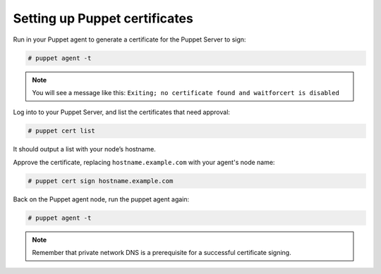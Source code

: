 .. Copyright (C) 2019 Wazuh, Inc.

.. _setup_puppet_certificates:

Setting up Puppet certificates
=================================

Run in your Puppet agent to generate a certificate for the Puppet Server to sign:

.. code-block:: console

   # puppet agent -t

.. note:: 

   You will see a message like this:  ``Exiting; no certificate found and waitforcert is disabled``

Log into to your Puppet Server, and list the certificates that need approval:

.. code-block:: console

   # puppet cert list

It should output a list with your node’s hostname.

Approve the certificate, replacing ``hostname.example.com`` with your agent's node name:

.. code-block:: console

   # puppet cert sign hostname.example.com

Back on the Puppet agent node, run the puppet agent again:

.. code-block:: console

   # puppet agent -t

.. note:: Remember that private network DNS is a prerequisite for a successful certificate signing.

